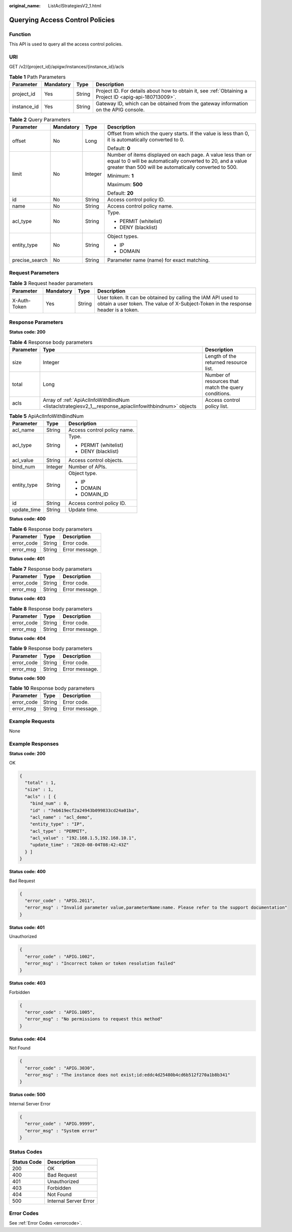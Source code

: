 :original_name: ListAclStrategiesV2_1.html

.. _ListAclStrategiesV2_1:

Querying Access Control Policies
================================

Function
--------

This API is used to query all the access control policies.

URI
---

GET /v2/{project_id}/apigw/instances/{instance_id}/acls

.. table:: **Table 1** Path Parameters

   +-------------+-----------+--------+---------------------------------------------------------------------------------------------------------+
   | Parameter   | Mandatory | Type   | Description                                                                                             |
   +=============+===========+========+=========================================================================================================+
   | project_id  | Yes       | String | Project ID. For details about how to obtain it, see :ref:`Obtaining a Project ID <apig-api-180713009>`. |
   +-------------+-----------+--------+---------------------------------------------------------------------------------------------------------+
   | instance_id | Yes       | String | Gateway ID, which can be obtained from the gateway information on the APIG console.                     |
   +-------------+-----------+--------+---------------------------------------------------------------------------------------------------------+

.. table:: **Table 2** Query Parameters

   +-----------------+-----------------+-----------------+-------------------------------------------------------------------------------------------------------------------------------------------------------------------------------------+
   | Parameter       | Mandatory       | Type            | Description                                                                                                                                                                         |
   +=================+=================+=================+=====================================================================================================================================================================================+
   | offset          | No              | Long            | Offset from which the query starts. If the value is less than 0, it is automatically converted to 0.                                                                                |
   |                 |                 |                 |                                                                                                                                                                                     |
   |                 |                 |                 | Default: **0**                                                                                                                                                                      |
   +-----------------+-----------------+-----------------+-------------------------------------------------------------------------------------------------------------------------------------------------------------------------------------+
   | limit           | No              | Integer         | Number of items displayed on each page. A value less than or equal to 0 will be automatically converted to 20, and a value greater than 500 will be automatically converted to 500. |
   |                 |                 |                 |                                                                                                                                                                                     |
   |                 |                 |                 | Minimum: **1**                                                                                                                                                                      |
   |                 |                 |                 |                                                                                                                                                                                     |
   |                 |                 |                 | Maximum: **500**                                                                                                                                                                    |
   |                 |                 |                 |                                                                                                                                                                                     |
   |                 |                 |                 | Default: **20**                                                                                                                                                                     |
   +-----------------+-----------------+-----------------+-------------------------------------------------------------------------------------------------------------------------------------------------------------------------------------+
   | id              | No              | String          | Access control policy ID.                                                                                                                                                           |
   +-----------------+-----------------+-----------------+-------------------------------------------------------------------------------------------------------------------------------------------------------------------------------------+
   | name            | No              | String          | Access control policy name.                                                                                                                                                         |
   +-----------------+-----------------+-----------------+-------------------------------------------------------------------------------------------------------------------------------------------------------------------------------------+
   | acl_type        | No              | String          | Type.                                                                                                                                                                               |
   |                 |                 |                 |                                                                                                                                                                                     |
   |                 |                 |                 | -  PERMIT (whitelist)                                                                                                                                                               |
   |                 |                 |                 |                                                                                                                                                                                     |
   |                 |                 |                 | -  DENY (blacklist)                                                                                                                                                                 |
   +-----------------+-----------------+-----------------+-------------------------------------------------------------------------------------------------------------------------------------------------------------------------------------+
   | entity_type     | No              | String          | Object types.                                                                                                                                                                       |
   |                 |                 |                 |                                                                                                                                                                                     |
   |                 |                 |                 | -  IP                                                                                                                                                                               |
   |                 |                 |                 |                                                                                                                                                                                     |
   |                 |                 |                 | -  DOMAIN                                                                                                                                                                           |
   +-----------------+-----------------+-----------------+-------------------------------------------------------------------------------------------------------------------------------------------------------------------------------------+
   | precise_search  | No              | String          | Parameter name (name) for exact matching.                                                                                                                                           |
   +-----------------+-----------------+-----------------+-------------------------------------------------------------------------------------------------------------------------------------------------------------------------------------+

Request Parameters
------------------

.. table:: **Table 3** Request header parameters

   +--------------+-----------+--------+----------------------------------------------------------------------------------------------------------------------------------------------------+
   | Parameter    | Mandatory | Type   | Description                                                                                                                                        |
   +==============+===========+========+====================================================================================================================================================+
   | X-Auth-Token | Yes       | String | User token. It can be obtained by calling the IAM API used to obtain a user token. The value of X-Subject-Token in the response header is a token. |
   +--------------+-----------+--------+----------------------------------------------------------------------------------------------------------------------------------------------------+

Response Parameters
-------------------

**Status code: 200**

.. table:: **Table 4** Response body parameters

   +-----------+-------------------------------------------------------------------------------------------------------+------------------------------------------------------+
   | Parameter | Type                                                                                                  | Description                                          |
   +===========+=======================================================================================================+======================================================+
   | size      | Integer                                                                                               | Length of the returned resource list.                |
   +-----------+-------------------------------------------------------------------------------------------------------+------------------------------------------------------+
   | total     | Long                                                                                                  | Number of resources that match the query conditions. |
   +-----------+-------------------------------------------------------------------------------------------------------+------------------------------------------------------+
   | acls      | Array of :ref:`ApiAclInfoWithBindNum <listaclstrategiesv2_1__response_apiaclinfowithbindnum>` objects | Access control policy list.                          |
   +-----------+-------------------------------------------------------------------------------------------------------+------------------------------------------------------+

.. _listaclstrategiesv2_1__response_apiaclinfowithbindnum:

.. table:: **Table 5** ApiAclInfoWithBindNum

   +-----------------------+-----------------------+-----------------------------+
   | Parameter             | Type                  | Description                 |
   +=======================+=======================+=============================+
   | acl_name              | String                | Access control policy name. |
   +-----------------------+-----------------------+-----------------------------+
   | acl_type              | String                | Type.                       |
   |                       |                       |                             |
   |                       |                       | -  PERMIT (whitelist)       |
   |                       |                       |                             |
   |                       |                       | -  DENY (blacklist)         |
   +-----------------------+-----------------------+-----------------------------+
   | acl_value             | String                | Access control objects.     |
   +-----------------------+-----------------------+-----------------------------+
   | bind_num              | Integer               | Number of APIs.             |
   +-----------------------+-----------------------+-----------------------------+
   | entity_type           | String                | Object type.                |
   |                       |                       |                             |
   |                       |                       | -  IP                       |
   |                       |                       |                             |
   |                       |                       | -  DOMAIN                   |
   |                       |                       |                             |
   |                       |                       | -  DOMAIN_ID                |
   +-----------------------+-----------------------+-----------------------------+
   | id                    | String                | Access control policy ID.   |
   +-----------------------+-----------------------+-----------------------------+
   | update_time           | String                | Update time.                |
   +-----------------------+-----------------------+-----------------------------+

**Status code: 400**

.. table:: **Table 6** Response body parameters

   ========== ====== ==============
   Parameter  Type   Description
   ========== ====== ==============
   error_code String Error code.
   error_msg  String Error message.
   ========== ====== ==============

**Status code: 401**

.. table:: **Table 7** Response body parameters

   ========== ====== ==============
   Parameter  Type   Description
   ========== ====== ==============
   error_code String Error code.
   error_msg  String Error message.
   ========== ====== ==============

**Status code: 403**

.. table:: **Table 8** Response body parameters

   ========== ====== ==============
   Parameter  Type   Description
   ========== ====== ==============
   error_code String Error code.
   error_msg  String Error message.
   ========== ====== ==============

**Status code: 404**

.. table:: **Table 9** Response body parameters

   ========== ====== ==============
   Parameter  Type   Description
   ========== ====== ==============
   error_code String Error code.
   error_msg  String Error message.
   ========== ====== ==============

**Status code: 500**

.. table:: **Table 10** Response body parameters

   ========== ====== ==============
   Parameter  Type   Description
   ========== ====== ==============
   error_code String Error code.
   error_msg  String Error message.
   ========== ====== ==============

Example Requests
----------------

None

Example Responses
-----------------

**Status code: 200**

OK

.. code-block::

   {
     "total" : 1,
     "size" : 1,
     "acls" : [ {
       "bind_num" : 0,
       "id" : "7eb619ecf2a24943b099833cd24a01ba",
       "acl_name" : "acl_demo",
       "entity_type" : "IP",
       "acl_type" : "PERMIT",
       "acl_value" : "192.168.1.5,192.168.10.1",
       "update_time" : "2020-08-04T08:42:43Z"
     } ]
   }

**Status code: 400**

Bad Request

.. code-block::

   {
     "error_code" : "APIG.2011",
     "error_msg" : "Invalid parameter value,parameterName:name. Please refer to the support documentation"
   }

**Status code: 401**

Unauthorized

.. code-block::

   {
     "error_code" : "APIG.1002",
     "error_msg" : "Incorrect token or token resolution failed"
   }

**Status code: 403**

Forbidden

.. code-block::

   {
     "error_code" : "APIG.1005",
     "error_msg" : "No permissions to request this method"
   }

**Status code: 404**

Not Found

.. code-block::

   {
     "error_code" : "APIG.3030",
     "error_msg" : "The instance does not exist;id:eddc4d25480b4cd6b512f270a1b8b341"
   }

**Status code: 500**

Internal Server Error

.. code-block::

   {
     "error_code" : "APIG.9999",
     "error_msg" : "System error"
   }

Status Codes
------------

=========== =====================
Status Code Description
=========== =====================
200         OK
400         Bad Request
401         Unauthorized
403         Forbidden
404         Not Found
500         Internal Server Error
=========== =====================

Error Codes
-----------

See :ref:`Error Codes <errorcode>`.
